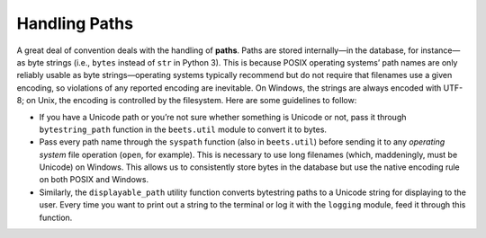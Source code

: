 Handling Paths
==============

A great deal of convention deals with the handling of **paths**. Paths are
stored internally—in the database, for instance—as byte strings (i.e., ``bytes``
instead of ``str`` in Python 3). This is because POSIX operating systems’ path
names are only reliably usable as byte strings—operating systems typically
recommend but do not require that filenames use a given encoding, so violations
of any reported encoding are inevitable. On Windows, the strings are always
encoded with UTF-8; on Unix, the encoding is controlled by the filesystem. Here
are some guidelines to follow:

- If you have a Unicode path or you’re not sure whether something is Unicode or
  not, pass it through ``bytestring_path`` function in the ``beets.util`` module
  to convert it to bytes.
- Pass every path name through the ``syspath`` function (also in ``beets.util``)
  before sending it to any *operating system* file operation (``open``, for
  example). This is necessary to use long filenames (which, maddeningly, must be
  Unicode) on Windows. This allows us to consistently store bytes in the
  database but use the native encoding rule on both POSIX and Windows.
- Similarly, the ``displayable_path`` utility function converts bytestring paths
  to a Unicode string for displaying to the user. Every time you want to print
  out a string to the terminal or log it with the ``logging`` module, feed it
  through this function.
